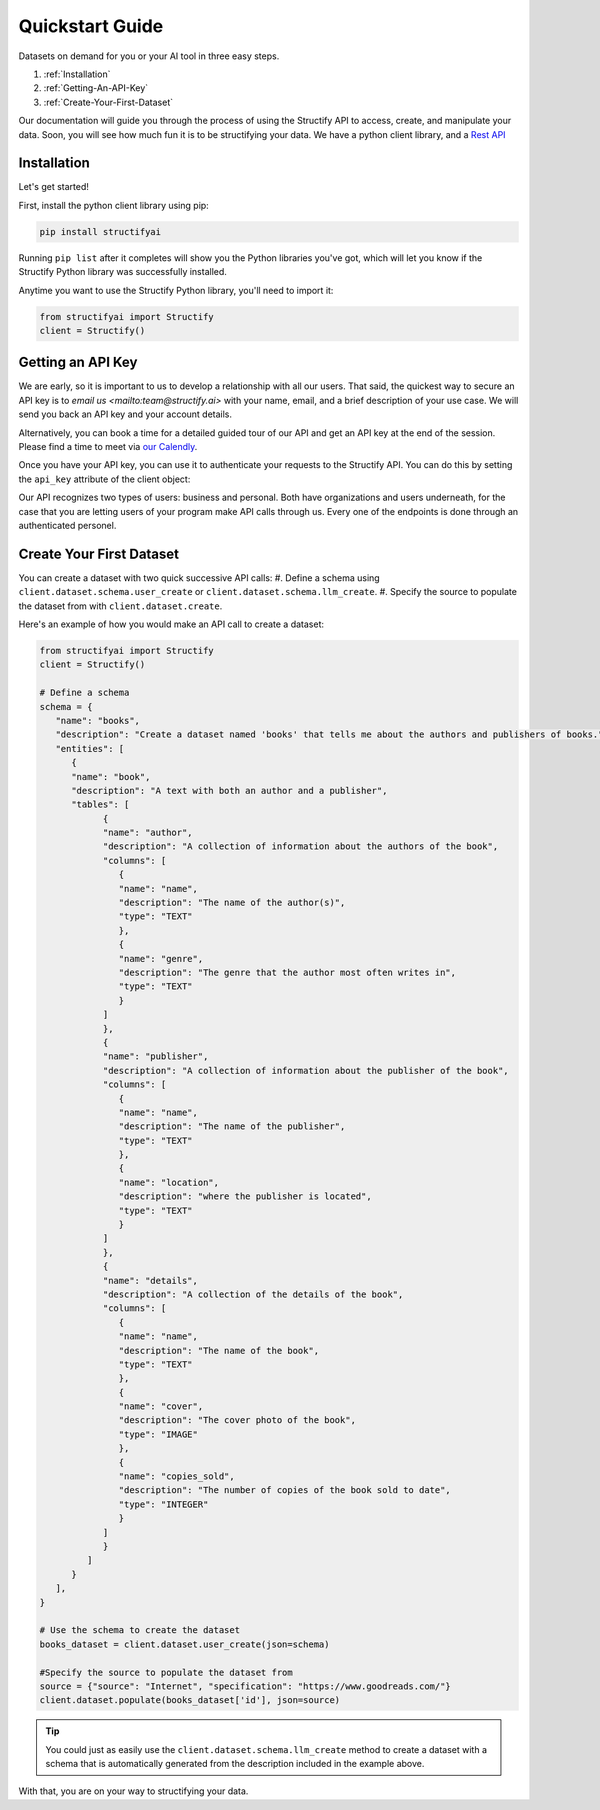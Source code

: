 Quickstart Guide
================
Datasets on demand for you or your AI tool in three easy steps.

#. :ref:`Installation`
#. :ref:`Getting-An-API-Key`
#. :ref:`Create-Your-First-Dataset`

Our documentation will guide you through the process of using the Structify API to access, create, and manipulate your data.
Soon, you will see how much fun it is to be structifying your data. 
We have a python client library, and a `Rest API </rest_docs>`_

.. _Installation:

Installation
------------

Let's get started!

First, install the python client library using pip:

.. code-block:: bash

   pip install structifyai


Running ``pip list`` after it completes will show you the Python libraries you've got, which will let you know if the Structify Python library was successfully installed.

Anytime you want to use the Structify Python library, you'll need to import it:

.. code-block:: python

   from structifyai import Structify
   client = Structify()


.. _Getting-An-API-Key:

Getting an API Key
------------------
We are early, so it is important to us to develop a relationship with all our users. That said, the quickest way to secure an API key is to `email us <mailto:team@structify.ai>` with your name, email, and a brief description of your use case. We will send you back an API key and your account details.

Alternatively, you can book a time for a detailed guided tour of our API and get an API key at the end of the session. Please find a time to meet via `our Calendly <https://calendly.com/ronakgandhi/structify-demo>`_.

Once you have your API key, you can use it to authenticate your requests to the Structify API. You can do this by setting the ``api_key`` attribute of the client object:

Our API recognizes two types of users: business and personal. Both have organizations and users underneath, for the case that you are letting users of your program make API calls through us. Every one of the endpoints is done through an authenticated personel.

.. _create-your-first-dataset:

Create Your First Dataset
-------------------------
You can create a dataset with two quick successive API calls:
#. Define a schema using ``client.dataset.schema.user_create`` or ``client.dataset.schema.llm_create``.
#. Specify the source to populate the dataset from with ``client.dataset.create``.

Here's an example of how you would make an API call to create a dataset:

.. code-block:: python
   
   from structifyai import Structify
   client = Structify()

   # Define a schema
   schema = {
      "name": "books",
      "description": "Create a dataset named 'books' that tells me about the authors and publishers of books.",
      "entities": [
         {
         "name": "book",
         "description": "A text with both an author and a publisher",
         "tables": [
               {
               "name": "author",
               "description": "A collection of information about the authors of the book",
               "columns": [
                  {
                  "name": "name",
                  "description": "The name of the author(s)",
                  "type": "TEXT"
                  },
                  {
                  "name": "genre",
                  "description": "The genre that the author most often writes in",
                  "type": "TEXT"
                  }
               ]
               },
               {
               "name": "publisher",
               "description": "A collection of information about the publisher of the book",
               "columns": [
                  {
                  "name": "name",
                  "description": "The name of the publisher",
                  "type": "TEXT"
                  },
                  {
                  "name": "location",
                  "description": "where the publisher is located",
                  "type": "TEXT"
                  }
               ]
               },
               {
               "name": "details",
               "description": "A collection of the details of the book",
               "columns": [
                  {
                  "name": "name",
                  "description": "The name of the book",
                  "type": "TEXT"
                  },
                  {
                  "name": "cover",
                  "description": "The cover photo of the book",
                  "type": "IMAGE"
                  },
                  {
                  "name": "copies_sold",
                  "description": "The number of copies of the book sold to date",
                  "type": "INTEGER"
                  }
               ]
               }
            ]
         }
      ],
   }

   # Use the schema to create the dataset
   books_dataset = client.dataset.user_create(json=schema)

   #Specify the source to populate the dataset from
   source = {"source": "Internet", "specification": "https://www.goodreads.com/"}
   client.dataset.populate(books_dataset['id'], json=source)

.. tip::
   You could just as easily use the ``client.dataset.schema.llm_create`` method to create a dataset with a schema that is automatically generated from the description included in the example above.

With that, you are on your way to structifying your data.
